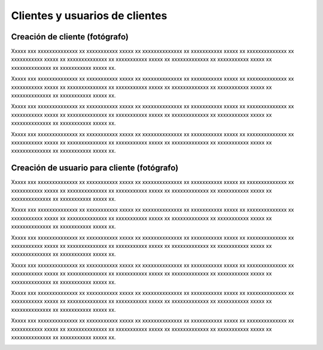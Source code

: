 Clientes y usuarios de clientes
===============================

Creación de cliente (fotógrafo)
-------------------------------

.. image:: images/rol-photo.png
   :scale: 50%






Xxxxx xxx xxxxxxxxxxxxxx xx xxxxxxxxxxx xxxxx xx xxxxxxxxxxxxxx xx xxxxxxxxxxx xxxxx xx
xxxxxxxxxxxxxx xx xxxxxxxxxxx xxxxx xx xxxxxxxxxxxxxx xx xxxxxxxxxxx xxxxx xx
xxxxxxxxxxxxx xx xxxxxxxxxxx xxxxx xx xxxxxxxxxxxxxx xx xxxxxxxxxxx xxxxx xx.


.. image:: images-border/customer-create-01-blank.png
   :scale: 90%
   :align: center

Xxxxx xxx xxxxxxxxxxxxxx xx xxxxxxxxxxx xxxxx xx xxxxxxxxxxxxxx xx xxxxxxxxxxx xxxxx xx
xxxxxxxxxxxxxx xx xxxxxxxxxxx xxxxx xx xxxxxxxxxxxxxx xx xxxxxxxxxxx xxxxx xx
xxxxxxxxxxxxx xx xxxxxxxxxxx xxxxx xx xxxxxxxxxxxxxx xx xxxxxxxxxxx xxxxx xx.


.. image:: images-border/customer-create-02-with-data.png
   :scale: 90%
   :align: center


Xxxxx xxx xxxxxxxxxxxxxx xx xxxxxxxxxxx xxxxx xx xxxxxxxxxxxxxx xx xxxxxxxxxxx xxxxx xx
xxxxxxxxxxxxxx xx xxxxxxxxxxx xxxxx xx xxxxxxxxxxxxxx xx xxxxxxxxxxx xxxxx xx
xxxxxxxxxxxxx xx xxxxxxxxxxx xxxxx xx xxxxxxxxxxxxxx xx xxxxxxxxxxx xxxxx xx.


.. image:: images-border/customer-create-03-success.png
   :scale: 90%
   :align: center

Xxxxx xxx xxxxxxxxxxxxxx xx xxxxxxxxxxx xxxxx xx xxxxxxxxxxxxxx xx xxxxxxxxxxx xxxxx xx
xxxxxxxxxxxxxx xx xxxxxxxxxxx xxxxx xx xxxxxxxxxxxxxx xx xxxxxxxxxxx xxxxx xx
xxxxxxxxxxxxx xx xxxxxxxxxxx xxxxx xx xxxxxxxxxxxxxx xx xxxxxxxxxxx xxxxx xx.





Creación de usuario para cliente (fotógrafo)
--------------------------------------------

.. image:: images/rol-photo.png
   :scale: 50%



Xxxxx xxx xxxxxxxxxxxxxx xx xxxxxxxxxxx xxxxx xx xxxxxxxxxxxxxx xx xxxxxxxxxxx xxxxx xx
xxxxxxxxxxxxxx xx xxxxxxxxxxx xxxxx xx xxxxxxxxxxxxxx xx xxxxxxxxxxx xxxxx xx
xxxxxxxxxxxxx xx xxxxxxxxxxx xxxxx xx xxxxxxxxxxxxxx xx xxxxxxxxxxx xxxxx xx.


.. image:: images-border/xxxxxxxxxxxxxxxxxxxxxxxxxxx
   :scale: 90%
   :align: center

Xxxxx xxx xxxxxxxxxxxxxx xx xxxxxxxxxxx xxxxx xx xxxxxxxxxxxxxx xx xxxxxxxxxxx xxxxx xx
xxxxxxxxxxxxxx xx xxxxxxxxxxx xxxxx xx xxxxxxxxxxxxxx xx xxxxxxxxxxx xxxxx xx
xxxxxxxxxxxxx xx xxxxxxxxxxx xxxxx xx xxxxxxxxxxxxxx xx xxxxxxxxxxx xxxxx xx.


.. image:: images-border/xxxxxxxxxxxxxxxxxxxxxxxxxxx
   :scale: 90%
   :align: center


Xxxxx xxx xxxxxxxxxxxxxx xx xxxxxxxxxxx xxxxx xx xxxxxxxxxxxxxx xx xxxxxxxxxxx xxxxx xx
xxxxxxxxxxxxxx xx xxxxxxxxxxx xxxxx xx xxxxxxxxxxxxxx xx xxxxxxxxxxx xxxxx xx
xxxxxxxxxxxxx xx xxxxxxxxxxx xxxxx xx xxxxxxxxxxxxxx xx xxxxxxxxxxx xxxxx xx.


.. image:: images-border/xxxxxxxxxxxxxxxxxxxxxxxxxxx
   :scale: 90%
   :align: center

Xxxxx xxx xxxxxxxxxxxxxx xx xxxxxxxxxxx xxxxx xx xxxxxxxxxxxxxx xx xxxxxxxxxxx xxxxx xx
xxxxxxxxxxxxxx xx xxxxxxxxxxx xxxxx xx xxxxxxxxxxxxxx xx xxxxxxxxxxx xxxxx xx
xxxxxxxxxxxxx xx xxxxxxxxxxx xxxxx xx xxxxxxxxxxxxxx xx xxxxxxxxxxx xxxxx xx.


.. image:: images-border/xxxxxxxxxxxxxxxxxxxxxxxxxxx
   :scale: 90%
   :align: center


Xxxxx xxx xxxxxxxxxxxxxx xx xxxxxxxxxxx xxxxx xx xxxxxxxxxxxxxx xx xxxxxxxxxxx xxxxx xx
xxxxxxxxxxxxxx xx xxxxxxxxxxx xxxxx xx xxxxxxxxxxxxxx xx xxxxxxxxxxx xxxxx xx
xxxxxxxxxxxxx xx xxxxxxxxxxx xxxxx xx xxxxxxxxxxxxxx xx xxxxxxxxxxx xxxxx xx.


.. image:: images-border/xxxxxxxxxxxxxxxxxxxxxxxxxxx
   :scale: 90%
   :align: center

Xxxxx xxx xxxxxxxxxxxxxx xx xxxxxxxxxxx xxxxx xx xxxxxxxxxxxxxx xx xxxxxxxxxxx xxxxx xx
xxxxxxxxxxxxxx xx xxxxxxxxxxx xxxxx xx xxxxxxxxxxxxxx xx xxxxxxxxxxx xxxxx xx
xxxxxxxxxxxxx xx xxxxxxxxxxx xxxxx xx xxxxxxxxxxxxxx xx xxxxxxxxxxx xxxxx xx.


.. image:: images-border/xxxxxxxxxxxxxxxxxxxxxxxxxxx
   :scale: 90%
   :align: center
